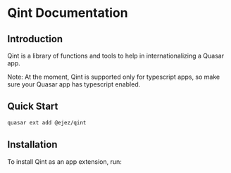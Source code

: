 * Qint Documentation

** Introduction
Qint is a library of functions and tools to help in internationalizing a Quasar
app.

Note: At the moment, Qint is supported only for typescript apps, so make sure your Quasar app has typescript enabled.

** Quick Start
#+begin_src sh
quasar ext add @ejez/qint
#+end_src


** Installation
To install Qint as an app extension, run:
#+begin_src sh

#+end_src

